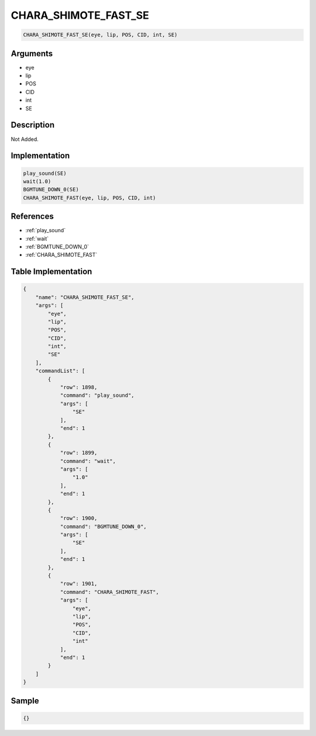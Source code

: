 .. _CHARA_SHIMOTE_FAST_SE:

CHARA_SHIMOTE_FAST_SE
========================

.. code-block:: text

	CHARA_SHIMOTE_FAST_SE(eye, lip, POS, CID, int, SE)


Arguments
------------

* eye
* lip
* POS
* CID
* int
* SE

Description
-------------

Not Added.

Implementation
-------------

.. code-block:: python

	play_sound(SE)
	wait(1.0)
	BGMTUNE_DOWN_0(SE)
	CHARA_SHIMOTE_FAST(eye, lip, POS, CID, int)

References
-------------
* :ref:`play_sound`
* :ref:`wait`
* :ref:`BGMTUNE_DOWN_0`
* :ref:`CHARA_SHIMOTE_FAST`

Table Implementation
-------------

.. code-block:: json

	{
	    "name": "CHARA_SHIMOTE_FAST_SE",
	    "args": [
	        "eye",
	        "lip",
	        "POS",
	        "CID",
	        "int",
	        "SE"
	    ],
	    "commandList": [
	        {
	            "row": 1898,
	            "command": "play_sound",
	            "args": [
	                "SE"
	            ],
	            "end": 1
	        },
	        {
	            "row": 1899,
	            "command": "wait",
	            "args": [
	                "1.0"
	            ],
	            "end": 1
	        },
	        {
	            "row": 1900,
	            "command": "BGMTUNE_DOWN_0",
	            "args": [
	                "SE"
	            ],
	            "end": 1
	        },
	        {
	            "row": 1901,
	            "command": "CHARA_SHIMOTE_FAST",
	            "args": [
	                "eye",
	                "lip",
	                "POS",
	                "CID",
	                "int"
	            ],
	            "end": 1
	        }
	    ]
	}

Sample
-------------

.. code-block:: json

	{}
